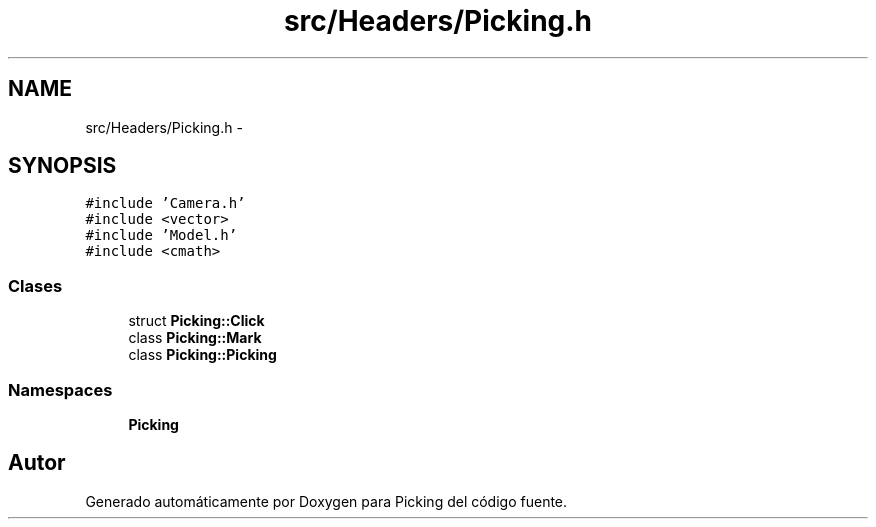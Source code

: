 .TH "src/Headers/Picking.h" 3 "Martes, 26 de Mayo de 2015" "Picking" \" -*- nroff -*-
.ad l
.nh
.SH NAME
src/Headers/Picking.h \- 
.SH SYNOPSIS
.br
.PP
\fC#include 'Camera\&.h'\fP
.br
\fC#include <vector>\fP
.br
\fC#include 'Model\&.h'\fP
.br
\fC#include <cmath>\fP
.br

.SS "Clases"

.in +1c
.ti -1c
.RI "struct \fBPicking::Click\fP"
.br
.ti -1c
.RI "class \fBPicking::Mark\fP"
.br
.ti -1c
.RI "class \fBPicking::Picking\fP"
.br
.in -1c
.SS "Namespaces"

.in +1c
.ti -1c
.RI "\fBPicking\fP"
.br
.in -1c
.SH "Autor"
.PP 
Generado automáticamente por Doxygen para Picking del código fuente\&.
